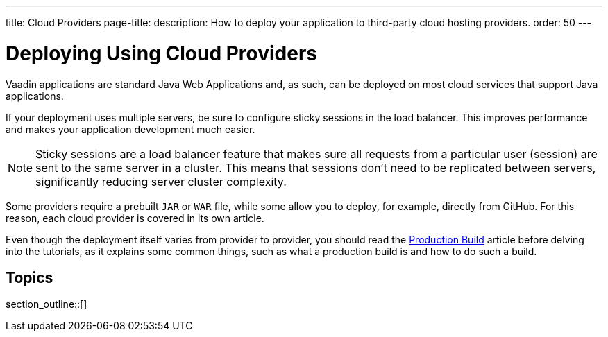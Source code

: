 ---
title: Cloud Providers
page-title: 
description: How to deploy your application to third-party cloud hosting providers.
order: 50
---

= Deploying Using Cloud Providers

Vaadin applications are standard Java Web Applications and, as such, can be deployed on most cloud services that support Java applications.

If your deployment uses multiple servers, be sure to configure sticky sessions in the load balancer.
This improves performance and makes your application development much easier.

[NOTE]
Sticky sessions are a load balancer feature that makes sure all requests from a particular user (session) are sent to the same server in a cluster.
This means that sessions don't need to be replicated between servers, significantly reducing server cluster complexity.

Some providers require a prebuilt `JAR` or `WAR` file, while some allow you to deploy, for example, directly from GitHub.
For this reason, each cloud provider is covered in its own article.

Even though the deployment itself varies from provider to provider, you should read the <<../production-build#, Production Build>> article before delving into the tutorials, as it explains some common things, such as what a production build is and how to do such a build.


== Topics

section_outline::[]
